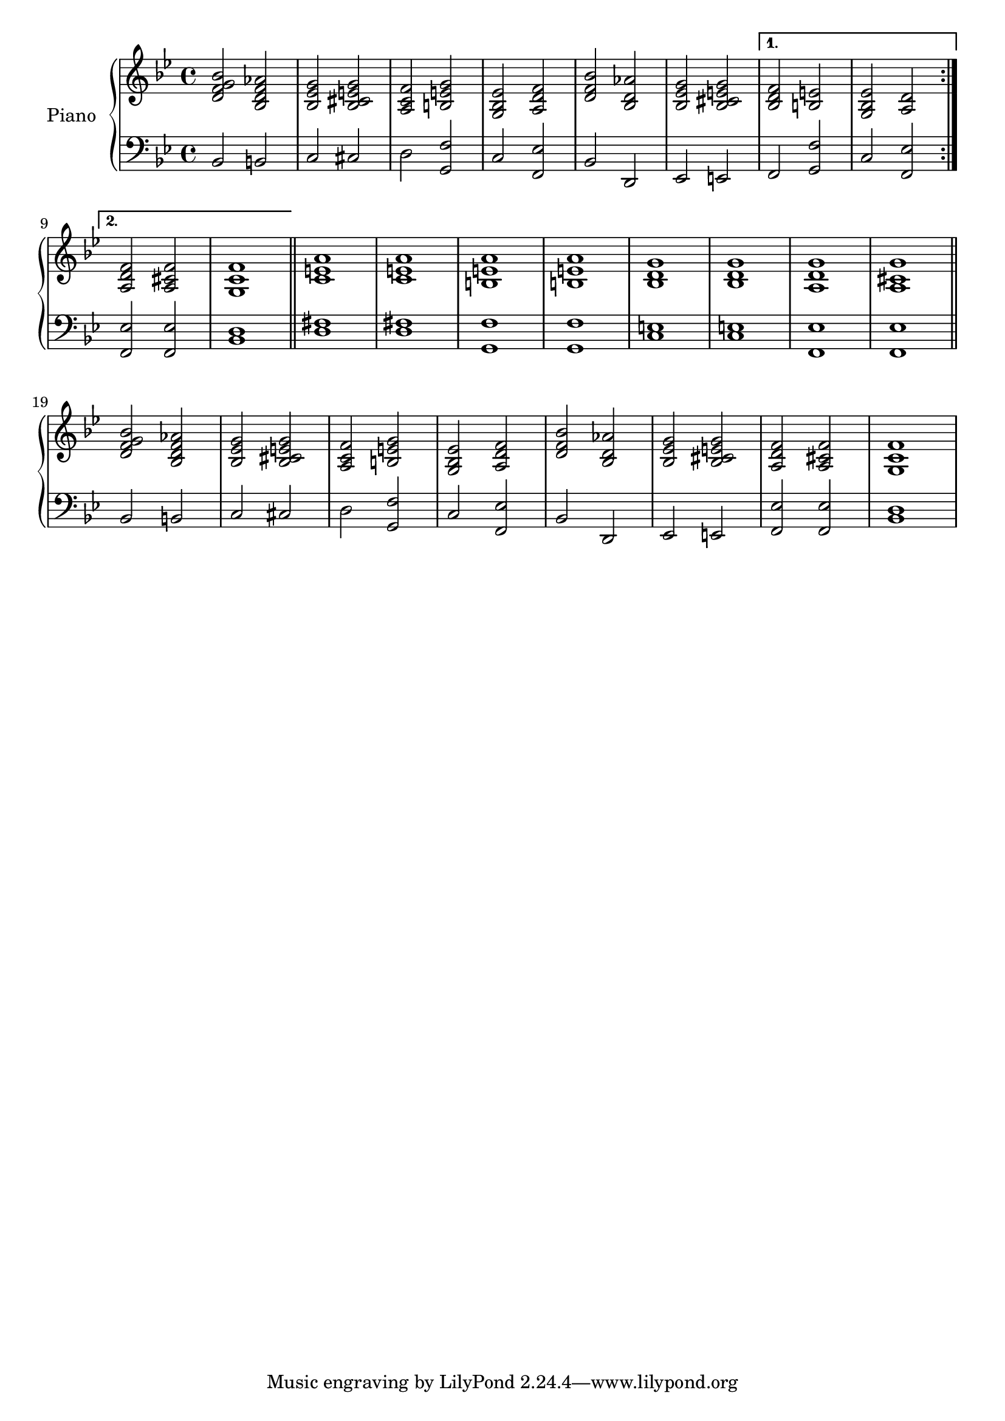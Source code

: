 \version "2.22.2"

%% I got rhythm 40's harmony

upper = \relative c' {
  \clef treble
  \key bes \major
  \time 4/4

  \repeat volta 2 {
    <d f g bes>2 <bes d f aes>
    | <bes ees g> <bes cis e g>
    | <a c f> <b e g>
    | <g bes ees> <a d f>
    | <d f bes> <bes d aes'>
    | <bes ees g> <bes cis e g>
  }
  \alternative {
    { <bes d f> <b e> | <g bes ees> <a d> }
    { <a d f> <a cis f> | <g c f>1 }
  }
  \bar "||"
  | <c e a>
  | <c e a>
  | <b e a>
  | <b e a>
  | <bes d g>
  | <bes d g>
  | <a d g>
  | <a cis g'>
  \bar "||"
  <d f g bes>2 <bes d f aes>
  | <bes ees g> <bes cis e g>
  | <a c f> <b e g>
  | <g bes ees> <a d f>
  | <d f bes> <bes d aes'>
  | <bes ees g> <bes cis e g>
  |<a d f> <a cis f>
  | <g c f>1
}

lower = \relative c {
  \clef bass
  \key bes \major
  \time 4/4

  \repeat volta 2 {
    bes2 b
    | c cis
    | d <g, f'>
    | c <f, ees'>
    | bes d,
    | ees e
  }
  \alternative {
    { f <g f'> | c <f, ees'> }
    { <f ees'> <f ees'> | <bes d>1 }
  }
  \bar "||"
  | <d fis>1
  | <d fis>1
  | <g, f'>
  | <g f'>
  | <c e>
  | <c e>
  | <f, ees'>
  | <f ees'>
  \bar "||"
  | bes2 b
  | c cis
  | d <g, f'>
  | c <f, ees'>
  | bes d,
  | ees e
  | <f ees'> <f ees'>
  | <bes d>1
}

\score {
  \new PianoStaff \with { instrumentName = "Piano" }
  <<
    \new Staff = "upper" \upper
    \new Staff = "lower" \lower
  >>
  \layout { }
}

\score {
  \unfoldRepeats {
				% \new PianoStaff \with { instrumentName = "Piano" }
    <<
      \new Staff = "upper" \upper
      \new Staff = "lower" \lower
    >>
  }
  \midi {
    \tempo 4 = 140
  }
}
